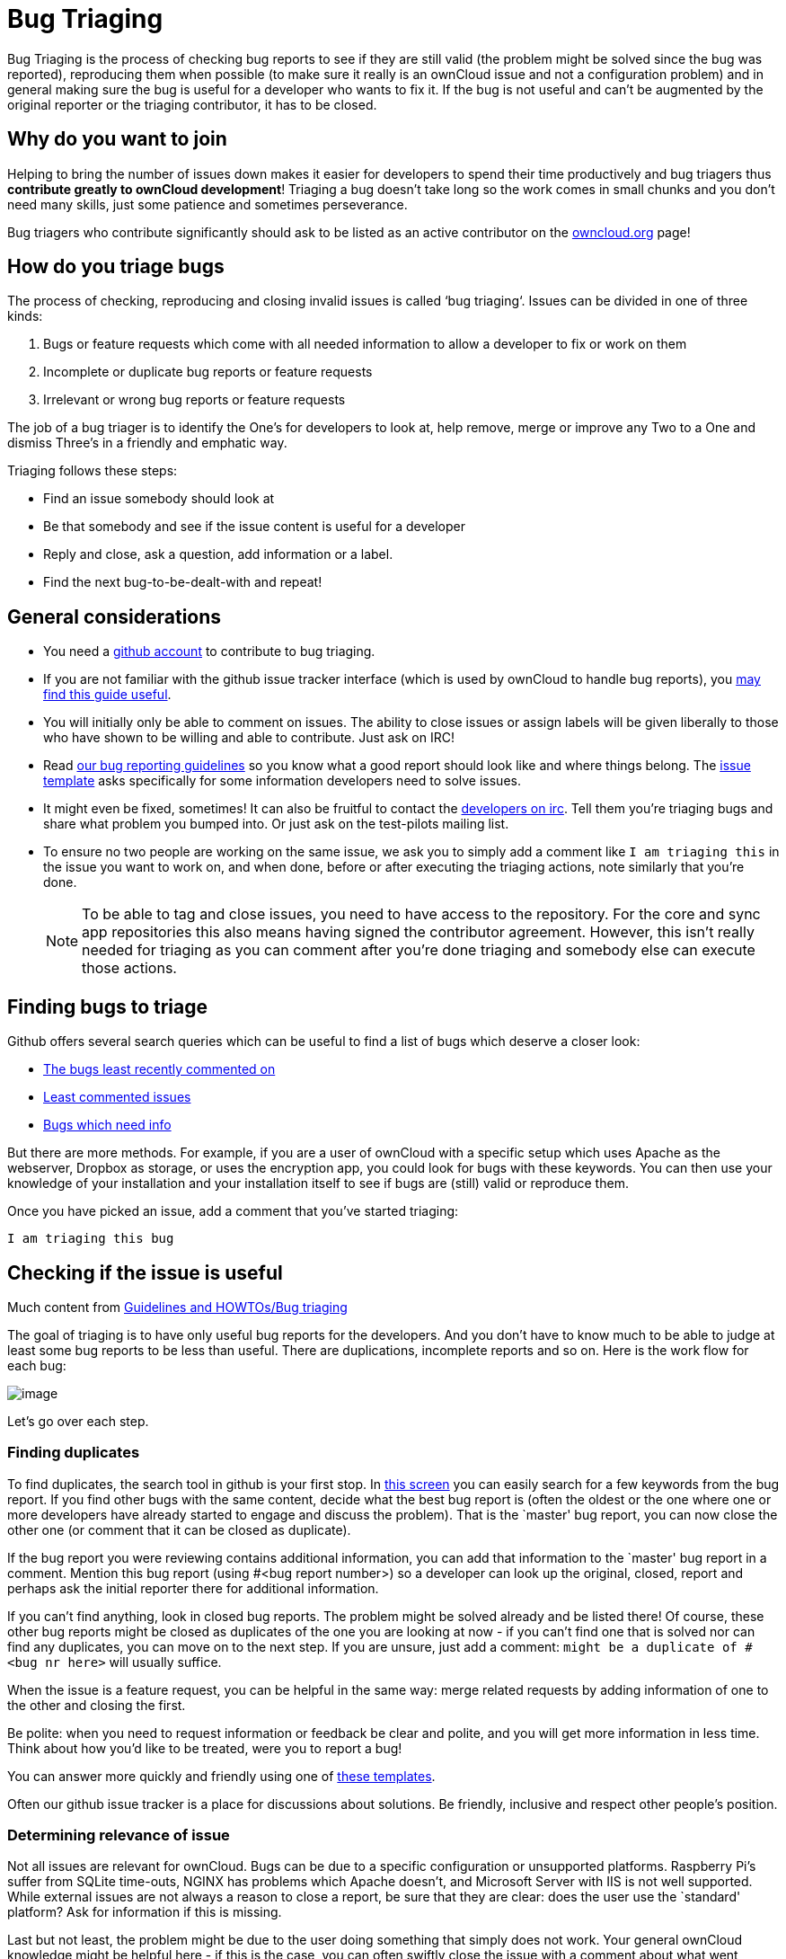 = Bug Triaging

// Links
:link-bugs-least-recently-commented-on: https://github.com/issues?q=is%3Aissue+user%3Aowncloud+is%3Aopen+sort%3Aupdated-asc++is%3Apublic+
:link-least-commented-issues: https://github.com/issues?q=is%3Aissue+user%3Aowncloud+is%3Aopen+no%3Aassignee+no%3Amilestone+no%3Alabel+sort%3Acomments-asc+
:link-bugs-which-need-info: https://github.com/issues?q=is%3Aissue+user%3Aowncloud+is%3Aopen+label%3A%22Needs+info%22+sort%3Acreated-asc+
:link-guidelines-and-howtos-bug-triaging: https://community.kde.org/Guidelines_and_HOWTOs/Bug_triaging
:link-bug-reporting-guidelines: https://github.com/owncloud/core/blob/master/.github/CONTRIBUTING.md#submitting-issues

Bug Triaging is the process of checking bug reports to see if they are
still valid (the problem might be solved since the bug was reported),
reproducing them when possible (to make sure it really is an ownCloud
issue and not a configuration problem) and in general making sure the
bug is useful for a developer who wants to fix it. If the bug is not
useful and can’t be augmented by the original reporter or the triaging
contributor, it has to be closed.

== Why do you want to join

Helping to bring the number of issues down makes it easier for
developers to spend their time productively and bug triagers thus
*contribute greatly to ownCloud development*! Triaging a bug doesn’t
take long so the work comes in small chunks and you don’t need many
skills, just some patience and sometimes perseverance.

Bug triagers who contribute significantly should ask to be listed as an
active contributor on the https://owncloud.org[owncloud.org] page!

== How do you triage bugs

The process of checking, reproducing and closing invalid issues is
called ‘bug triaging‘. Issues can be divided in one of three kinds:

1.  Bugs or feature requests which come with all needed information to
allow a developer to fix or work on them
2.  Incomplete or duplicate bug reports or feature requests
3.  Irrelevant or wrong bug reports or feature requests

The job of a bug triager is to identify the One’s for developers to look
at, help remove, merge or improve any Two to a One and dismiss Three’s
in a friendly and emphatic way.

Triaging follows these steps:

* Find an issue somebody should look at
* Be that somebody and see if the issue content is useful for a
developer
* Reply and close, ask a question, add information or a label.
* Find the next bug-to-be-dealt-with and repeat!

== General considerations

* You need a https://github.com[github account] to contribute to bug triaging.
* If you are not familiar with the github issue tracker interface (which
is used by ownCloud to handle bug reports), you
https://guides.github.com/features/issues/[may find this guide useful].
* You will initially only be able to comment on issues. The ability to
close issues or assign labels will be given liberally to those who have
shown to be willing and able to contribute. Just ask on IRC!
* Read
https://github.com/owncloud/core/blob/master/.github/CONTRIBUTING.md#submitting-issues[our
bug reporting guidelines] so you know what a good report should look
like and where things belong. The
https://raw.github.com/owncloud/core/master/.github/issue_template.md[issue
template] asks specifically for some information developers need to
solve issues.
* It might even be fixed, sometimes! It can also be fruitful to contact
the irc://freenode/#owncloud-dev[developers on irc]. Tell them you’re
triaging bugs and share what problem you bumped into. Or just ask on the
test-pilots mailing list.
* To ensure no two people are working on the same issue, we ask you to
simply add a comment like `I am triaging this` in the issue you want
to work on, and when done, before or after executing the triaging
actions, note similarly that you’re done.
+
NOTE: To be able to tag and close issues, you need to have access to the
repository. For the core and sync app repositories this also means
having signed the contributor agreement. However, this isn’t really
needed for triaging as you can comment after you’re done triaging and
somebody else can execute those actions.

== Finding bugs to triage

Github offers several search queries which can be useful to find a list
of bugs which deserve a closer look:

* {link-bugs-least-recently-commented-on}[The bugs least recently commented on]
* {link-least-commented-issues}[Least commented issues]
* {link-bugs-which-need-info}[Bugs which need info]

But there are more methods. 
For example, if you are a user of ownCloud with a specific setup which uses Apache as the webserver, Dropbox as storage, or uses the encryption app, you could look for bugs with these keywords. 
You can then use your knowledge of your installation and your installation itself to see if bugs are (still) valid or reproduce them.

Once you have picked an issue, add a comment that you’ve started triaging:

`I am triaging this bug`

== Checking if the issue is useful

Much content from
{link-guidelines-and-howtos-bug-triaging}[Guidelines and HOWTOs/Bug triaging]

The goal of triaging is to have only useful bug reports for the
developers. And you don’t have to know much to be able to judge at least
some bug reports to be less than useful. There are duplications,
incomplete reports and so on. Here is the work flow for each bug:

image:triageworkflow.png[image]

Let’s go over each step.

=== Finding duplicates

To find duplicates, the search tool in github is your first stop. In
https://github.com/owncloud/core/issues[this screen] you can easily
search for a few keywords from the bug report. If you find other bugs
with the same content, decide what the best bug report is (often the
oldest or the one where one or more developers have already started to
engage and discuss the problem). That is the `master' bug report, you
can now close the other one (or comment that it can be closed as
duplicate).

If the bug report you were reviewing contains additional information,
you can add that information to the `master' bug report in a comment.
Mention this bug report (using #<bug report number>) so a developer can
look up the original, closed, report and perhaps ask the initial
reporter there for additional information.

If you can’t find anything, look in closed bug reports. The problem
might be solved already and be listed there! Of course, these other bug
reports might be closed as duplicates of the one you are looking at now
- if you can’t find one that is solved nor can find any duplicates, you
can move on to the next step. If you are unsure, just add a comment:
`might be a duplicate of #<bug nr here>` will usually suffice.

When the issue is a feature request, you can be helpful in the same way:
merge related requests by adding information of one to the other and
closing the first.

Be polite: when you need to request information or feedback be clear and
polite, and you will get more information in less time. Think about how
you’d like to be treated, were you to report a bug!

You can answer more quickly and friendly using one of
https://gist.github.com/jancborchardt/6155185#clean-up-inactive-issues[these templates].

Often our github issue tracker is a place for discussions about
solutions. Be friendly, inclusive and respect other people’s position.

=== Determining relevance of issue

Not all issues are relevant for ownCloud. 
Bugs can be due to a specific configuration or unsupported platforms. 
Raspberry Pi’s suffer from SQLite time-outs, NGINX has problems which Apache doesn't, and Microsoft Server with IIS is not well supported. 
While external issues are not always a reason to close a report, be sure that they are clear: does the user use the `standard' platform? 
Ask for information if this is missing.

Last but not least, the problem might be due to the user doing something
that simply does not work. Your general ownCloud knowledge might be
helpful here - if this is the case, you can often swiftly close the
issue with a comment about what went wrong.

You might have to say no to some requests, for example when a problem
has been solved in a new release but won’t become available for the
release the reporter is using; or when a solution has been chosen which
the reporter is unhappy about. Be considerate. People feel surprisingly
strong about ownCloud, and you should take care to explain that we don’t
aim to ignore them; on the contrary. But sometimes, decisions which
benefit the majority of users don’t help an individual. The
extensibility and open availability of the code of ownCloud is here to
relieve the pain of such decisions.

=== Determining if the report is complete

Now that you know that the bug report is unique, and that is not an
external issue, you need to check all the needed information is there.

Check our {link-bug-reporting-guidelines}[bug reporting guidelines]
and make sure bug reports comply with it! The information asked in the
https://raw.github.com/owncloud/core/master/.github/issue_template.md[issue template] is needed for developers to solve issues.

Once you added a request for more information, add a #needinfo tag.

If there has been a request for more information on the report, either
by you, a developer or somebody else, but the original reporter (or
somebody else who might have the answer) has not responded for 1 month
or longer, you can close the issue. Be polite and note that whoever can
answer the question can re-open the issue!

=== Reproducing the issue

An important step of bug triaging is trying to reproduce the bugs, this
means, using the information the reporters added to the bug report to
force (recreate, reproduce, repeat) the bug in the application.

This is needed in order to differentiate random/race condition bugs of
reproducible ones (which may be reproduced by developers too; and they
can fix them).

To reproduce an issue, please refer to xref:developer_manual:testing/index.adoc[our testing documents].

If you can’t reproduce an issue in a newer version of ownCloud, it is
most likely fixed and can be closed. Comment that you failed to
reproduce the problem, and if the reporter can confirm (or doesn’t
respond for a long time), you can close the issue. Also, be sure to add
what exactly you tested with - the ownCloud Master or a branch (and if
so, when), or did you use a release, and if so - what version?

=== Finalizing and tagging

Once you are done reproducing an issue, it is time to finish up and make
clear to the developers what they can do:

* If it is a genuine bug (or you are pretty sure it is) add the `Bug'
tag.
* If it is a genuine feature request (or you are pretty sure it is) add
the `enhancement' tag.
* If the issue is clearly related to something specific, @mention a
maintainer. examples: @schiesbn for encryption, @blizzz for LDAP,
@PVince81 for quota stuff… You can find a
https://github.com/owncloud/core/wiki/Maintainers[list of maintainers here].

Now, the developers can pick the issue up. Note that while we wish we
would always pick up and solve problems promptly, not all areas of
ownCloud get the same amount of attention and contribution, so this can
occasionally take a long time.

== Collaboration

You can just get started with bug triaging.
But if you want, you can register on the https://mailman.owncloud.org/mailman/listinfo/testpilots[testpilot mailing list] and perhaps introduce yourself to mailto:testpilots@owncloud.org[testpilots@owncloud.org].
On this list we announce and discuss testing and bug triaging related subjects.

You can also join the '#owncloud-testing' channel on irc://freenode.net and https://webchat.freenode.net/, to ask questions but keep in mind that people aren't active 24/7, and it can occasionally take a while to get a response.
Last, but not least, ownCloud contributor https://gist.github.com/jancborchardt/6155185[Jan Borchardt has a great guide for developers and triagers] about dealing with issues, including some 'stock answers' and thoughts on how to deal with pull requests.

For further questions or help you can also send a mail to:

* X (IRC: Y)

We are looking forward to working with you!

*Credit:* this document is in debt to the extensive
https://community.kde.org/Guidelines_and_HOWTOs/Bug_triaging[KDE guide to bug triaging].
